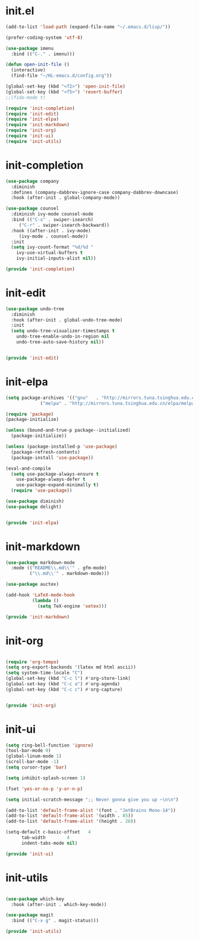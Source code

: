 # -*- coding: utf-8 -*-
#+STARTUP: overview
#+PROPERTY: header-args :mkdirp yes
  
* COMMENT early-init.el
  #+begin_src emacs-lisp :tangle ~/.emacs.d/early-init.el
    (push '(menu-bar-lines . 0) default-frame-alist)
    (push '(tool-bar-lines . 0) default-frame-alist)
    (push '(vertical-scroll-bars) default-frame-alist)
  #+end_src
* init.el
  
  #+begin_src emacs-lisp :tangle ~/.emacs.d/init.el
    (add-to-list 'load-path (expand-file-name "~/.emacs.d/lisp/"))

    (prefer-coding-system 'utf-8)

    (use-package imenu
      :bind (("C-." . imenu)))

    (defun open-init-file ()
      (interactive)
      (find-file "~/HL-emacs.d/config.org"))

    (global-set-key (kbd "<f2>") 'open-init-file)
    (global-set-key (kbd "<f5>") 'revert-buffer)
    ;;(fido-mode t)

    (require 'init-completion)
    (require 'init-edit)
    (require 'init-elpa)
    (require 'init-markdown)
    (require 'init-org)
    (require 'init-ui)
    (require 'init-utils)

  #+end_src
  
* init-completion
  #+begin_src emacs-lisp :tangle ~/.emacs.d/lisp/init-completion.el
    (use-package company
      :diminish
      :defines (company-dabbrev-ignore-case company-dabbrev-downcase)
      :hook (after-init . global-company-mode))

    (use-package counsel
      :diminish ivy-mode counsel-mode
      :bind (("C-s" . swiper-isearch)
	     ("C-r" . swiper-isearch-backward))
      :hook ((after-init . ivy-mode)
	     (ivy-mode . counsel-mode))
      :init
      (setq ivy-count-format "%d/%d "
	    ivy-use-virtual-buffers t
	    ivy-initial-inputs-alist nil))

    (provide 'init-completion)

  #+end_src

* init-edit
  #+begin_src emacs-lisp :tangle ~/.emacs.d/lisp/init-edit.el
    (use-package undo-tree
      :diminish
      :hook (after-init . global-undo-tree-mode)
      :init
      (setq undo-tree-visualizer-timestamps t
	    undo-tree-enable-undo-in-region nil
	    undo-tree-auto-save-history nil))
  

    (provide 'init-edit)
  #+end_src
* init-elpa
  #+begin_src emacs-lisp :tangle ~/.emacs.d/lisp/init-elpa.el
    (setq package-archives '(("gnu"   . "http://mirrors.tuna.tsinghua.edu.cn/elpa/gnu/")
			     ("melpa" . "http://mirrors.tuna.tsinghua.edu.cn/elpa/melpa/")))

    (require 'package)
    (package-initialize)

    (unless (bound-and-true-p package--initialized)
      (package-initialize))

    (unless (package-installed-p 'use-package)
      (package-refresh-contents)
      (package-install 'use-package))

    (eval-and-compile
      (setq use-package-always-ensure t
	    use-package-always-defer t
	    use-package-expand-minimally t)
      (require 'use-package))

    (use-package diminish)
    (use-package delight)


    (provide 'init-elpa)
  #+end_src
  
* init-markdown
  #+begin_src emacs-lisp :tangle ~/.emacs.d/lisp/init-markdown.el
    (use-package markdown-mode
      :mode (("README\\.md\\'" . gfm-mode)
             ("\\.md\\'" . markdown-mode)))

    (use-package auctex)

    (add-hook 'LaTeX-mode-hook
              (lambda ()
                (setq TeX-engine 'xetex)))

    (provide 'init-markdown)
  #+end_src
  
* init-org

  #+begin_src emacs-lisp :tangle ~/.emacs.d/lisp/init-org.el

    (require 'org-tempo)
    (setq org-export-backends '(latex md html ascii))
    (setq system-time-locale "C")
    (global-set-key (kbd "C-c l") #'org-store-link)
    (global-set-key (kbd "C-c a") #'org-agenda)
    (global-set-key (kbd "C-c c") #'org-capture)


    (provide 'init-org)
  #+end_src

* init-ui
  #+begin_src emacs-lisp :tangle ~/.emacs.d/lisp/init-ui.el
    (setq ring-bell-function 'ignore)
    (tool-bar-mode 0)
    (global-linum-mode 1)
    (scroll-bar-mode -1)
    (setq cursor-type 'bar)

    (setq inhibit-splash-screen 1)

    (fset 'yes-or-no-p 'y-or-n-p)

    (setq initial-scratch-message ";; Never gonna give you up ~\n\n")

    (add-to-list 'default-frame-alist '(font . "JetBrains Mono-14"))
    (add-to-list 'default-frame-alist '(width . 85))
    (add-to-list 'default-frame-alist '(height . 28))

    (setq-default c-basic-offset   4
          tab-width        4
          indent-tabs-mode nil)

    (provide 'init-ui)

  #+end_src

* init-utils
  #+begin_src emacs-lisp :tangle ~/.emacs.d/lisp/init-utils.el

    (use-package which-key
      :hook (after-init . which-key-mode))

    (use-package magit
      :bind (("C-x g" . magit-status)))

    (provide 'init-utils) 
  #+end_src
  
